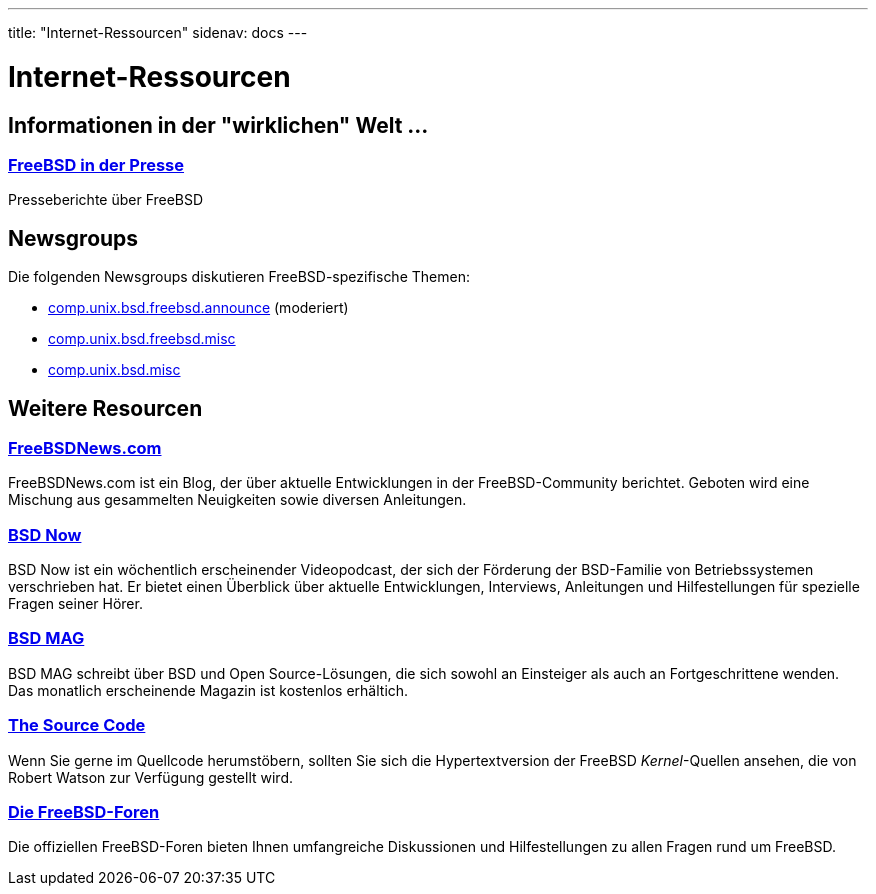 ---
title: "Internet-Ressourcen"
sidenav: docs
--- 

= Internet-Ressourcen

== Informationen in der "wirklichen" Welt ...

=== link:&base;/news/press.html[FreeBSD in der Presse]

Presseberichte über FreeBSD

== Newsgroups

Die folgenden Newsgroups diskutieren FreeBSD-spezifische Themen:

* link:news:comp.unix.bsd.freebsd.announce[comp.unix.bsd.freebsd.announce] (moderiert)
* link:news:comp.unix.bsd.freebsd.misc[comp.unix.bsd.freebsd.misc]
* link:news:comp.unix.bsd.misc[comp.unix.bsd.misc]

== Weitere Resourcen

=== https://www.freebsdnews.com/[FreeBSDNews.com]

FreeBSDNews.com ist ein Blog, der über aktuelle Entwicklungen in der FreeBSD-Community berichtet. Geboten wird eine Mischung aus gesammelten Neuigkeiten sowie diversen Anleitungen.

=== https://www.bsdnow.tv/[BSD Now]

BSD Now ist ein wöchentlich erscheinender Videopodcast, der sich der Förderung der BSD-Familie von Betriebssystemen verschrieben hat. Er bietet einen Überblick über aktuelle Entwicklungen, Interviews, Anleitungen und Hilfestellungen für spezielle Fragen seiner Hörer.

=== https://bsdmag.org/[BSD MAG]

BSD MAG schreibt über BSD und Open Source-Lösungen, die sich sowohl an Einsteiger als auch an Fortgeschrittene wenden. Das monatlich erscheinende Magazin ist kostenlos erhältich.

=== http://fxr.watson.org/[The Source Code]

Wenn Sie gerne im Quellcode herumstöbern, sollten Sie sich die Hypertextversion der FreeBSD _Kernel_-Quellen ansehen, die von Robert Watson zur Verfügung gestellt wird.

=== https://forums.FreeBSD.org[Die FreeBSD-Foren]

Die offiziellen FreeBSD-Foren bieten Ihnen umfangreiche Diskussionen und Hilfestellungen zu allen Fragen rund um FreeBSD.
